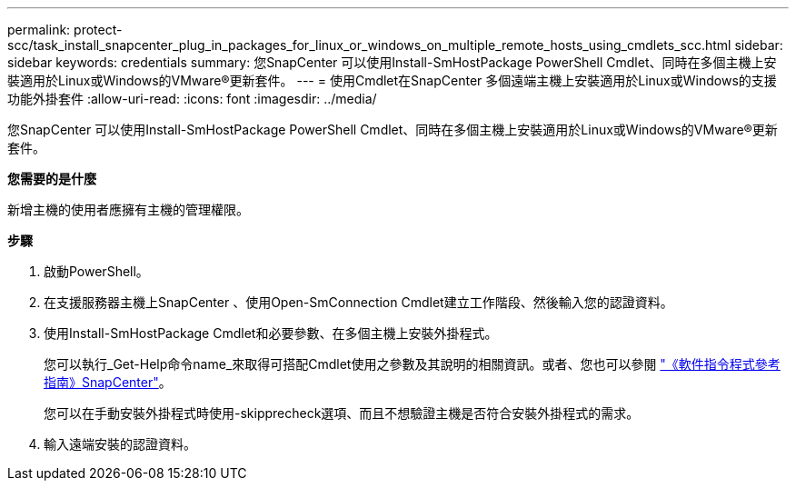 ---
permalink: protect-scc/task_install_snapcenter_plug_in_packages_for_linux_or_windows_on_multiple_remote_hosts_using_cmdlets_scc.html 
sidebar: sidebar 
keywords: credentials 
summary: 您SnapCenter 可以使用Install-SmHostPackage PowerShell Cmdlet、同時在多個主機上安裝適用於Linux或Windows的VMware®更新套件。 
---
= 使用Cmdlet在SnapCenter 多個遠端主機上安裝適用於Linux或Windows的支援功能外掛套件
:allow-uri-read: 
:icons: font
:imagesdir: ../media/


[role="lead"]
您SnapCenter 可以使用Install-SmHostPackage PowerShell Cmdlet、同時在多個主機上安裝適用於Linux或Windows的VMware®更新套件。

*您需要的是什麼*

新增主機的使用者應擁有主機的管理權限。

*步驟*

. 啟動PowerShell。
. 在支援服務器主機上SnapCenter 、使用Open-SmConnection Cmdlet建立工作階段、然後輸入您的認證資料。
. 使用Install-SmHostPackage Cmdlet和必要參數、在多個主機上安裝外掛程式。
+
您可以執行_Get-Help命令name_來取得可搭配Cmdlet使用之參數及其說明的相關資訊。或者、您也可以參閱 https://library.netapp.com/ecm/ecm_download_file/ECMLP2880726["《軟件指令程式參考指南》SnapCenter"^]。

+
您可以在手動安裝外掛程式時使用-skipprecheck選項、而且不想驗證主機是否符合安裝外掛程式的需求。

. 輸入遠端安裝的認證資料。

